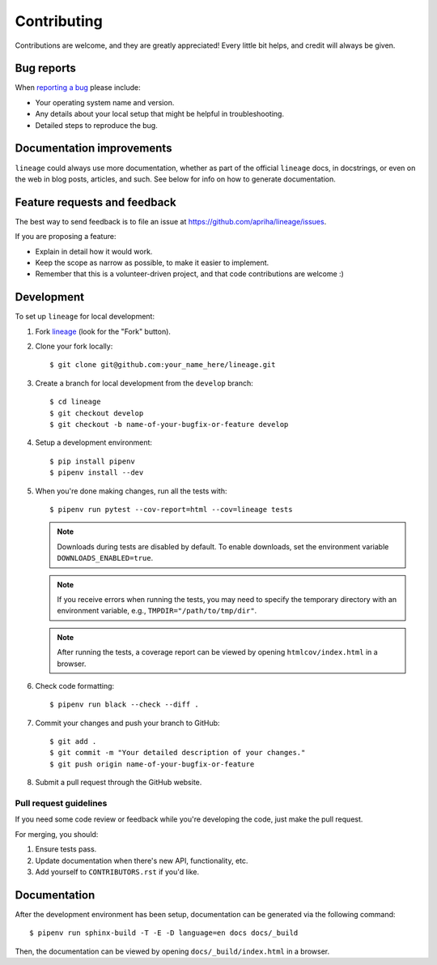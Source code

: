 Contributing
============

Contributions are welcome, and they are greatly appreciated! Every little bit helps, and credit
will always be given.

Bug reports
-----------

When `reporting a bug <https://github.com/apriha/lineage/issues>`_ please include:

* Your operating system name and version.
* Any details about your local setup that might be helpful in troubleshooting.
* Detailed steps to reproduce the bug.

Documentation improvements
--------------------------

``lineage`` could always use more documentation, whether as part of the official ``lineage``
docs, in docstrings, or even on the web in blog posts, articles, and such. See below for info on
how to generate documentation.

Feature requests and feedback
-----------------------------

The best way to send feedback is to file an issue at https://github.com/apriha/lineage/issues.

If you are proposing a feature:

* Explain in detail how it would work.
* Keep the scope as narrow as possible, to make it easier to implement.
* Remember that this is a volunteer-driven project, and that code contributions are welcome :)

Development
-----------

To set up ``lineage`` for local development:

1. Fork `lineage <https://github.com/apriha/lineage>`_ (look for the "Fork" button).
2. Clone your fork locally::

    $ git clone git@github.com:your_name_here/lineage.git

3. Create a branch for local development from the ``develop`` branch::

    $ cd lineage
    $ git checkout develop
    $ git checkout -b name-of-your-bugfix-or-feature develop

4. Setup a development environment::

    $ pip install pipenv
    $ pipenv install --dev

5. When you're done making changes, run all the tests with::

    $ pipenv run pytest --cov-report=html --cov=lineage tests

   .. note:: Downloads during tests are disabled by default. To enable downloads, set
             the environment variable ``DOWNLOADS_ENABLED=true``.

   .. note:: If you receive errors when running the tests, you may need to specify the temporary
             directory with an environment variable, e.g., ``TMPDIR="/path/to/tmp/dir"``.

   .. note:: After running the tests, a coverage report can be viewed by opening
             ``htmlcov/index.html`` in a browser.

6. Check code formatting::

    $ pipenv run black --check --diff .

7. Commit your changes and push your branch to GitHub::

    $ git add .
    $ git commit -m "Your detailed description of your changes."
    $ git push origin name-of-your-bugfix-or-feature

8. Submit a pull request through the GitHub website.

Pull request guidelines
```````````````````````

If you need some code review or feedback while you're developing the code, just make the pull
request.

For merging, you should:

1. Ensure tests pass.
2. Update documentation when there's new API, functionality, etc.
3. Add yourself to ``CONTRIBUTORS.rst`` if you'd like.

Documentation
-------------
After the development environment has been setup, documentation can be generated via the
following command::

    $ pipenv run sphinx-build -T -E -D language=en docs docs/_build

Then, the documentation can be viewed by opening ``docs/_build/index.html`` in a browser.
